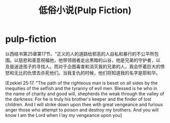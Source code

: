 * pulp-fiction
#+TITLE: 低俗小说(Pulp Fiction)

以西结书第25章第17节。“正义的人的道路给邪恶的人自私和暴行的不公平所包围。以慈悲和善意祝福他，他带领弱者走出黑暗的山谷，他是兄弟的守护者，以 及是迷途孩子的寻找人。而对于企图毒害和消灭我的兄弟的人，我会怀着巨大的愤怒和无比的仇恨去杀死他们。当我复仇的时候，他们将知道我的名字是耶和华。

[Ezekiel 25:17. "The path of the righteous man is beset on all sides by the inequities of the selfish and the tyranny of evil men. Blessed is he who in the name of charity and good will, shepherds the weak through the valley of the darkness. For he is truly his brother's keeper and the finder of lost children. And I will strike down upon thee with great vengeance and furious anger those who attempt to poison and destroy my brothers. And you will know I am the Lord when I lay my vengeance upon you]


